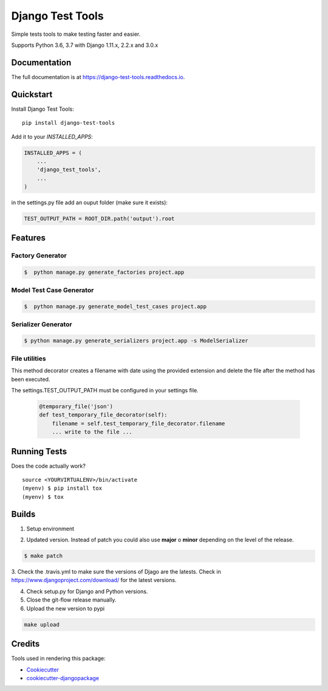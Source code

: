 =============================
Django Test Tools
=============================

.. image:: https://badge.fury.io/py/django-test-tools.svg
    :target: https://badge.fury.io/py/django-test-tools

.. image:: https://travis-ci.org/luiscberrocal/django-test-tools.svg?branch=master
    :target: https://travis-ci.org/luiscberrocal/django-test-tools

.. image:: https://codecov.io/gh/luiscberrocal/django-test-tools/branch/master/graph/badge.svg
    :target: https://codecov.io/gh/luiscberrocal/django-test-tools

.. image:: https://landscape.io/github/luiscberrocal/django-test-tools/master/landscape.svg?style=flat
   :target: https://landscape.io/github/luiscberrocal/django-test-tools/master
   :alt: Code Health

.. image:: https://pyup.io/repos/github/luiscberrocal/django-test-tools/shield.svg
     :target: https://pyup.io/repos/github/luiscberrocal/django-test-tools/
     :alt: Updates


Simple tests tools to make testing faster and easier.

Supports Python 3.6, 3.7 with Django 1.11.x, 2.2.x and 3.0.x


Documentation
-------------

The full documentation is at https://django-test-tools.readthedocs.io.

Quickstart
----------

Install Django Test Tools::

    pip install django-test-tools


Add it to your `INSTALLED_APPS`:

.. code-block:: python

    INSTALLED_APPS = (
        ...
        'django_test_tools',
        ...
    )


in the settings.py file add an ouput folder (make sure it exists):

.. code-block:: python

    TEST_OUTPUT_PATH = ROOT_DIR.path('output').root


Features
--------

Factory Generator
++++++++++++++++++

.. code-block:: bash

    $  python manage.py generate_factories project.app

Model Test Case Generator
+++++++++++++++++++++++++

.. code-block:: bash

    $  python manage.py generate_model_test_cases project.app

Serializer Generator
++++++++++++++++++++

.. code-block:: bash

    $ python manage.py generate_serializers project.app -s ModelSerializer

File utilities
+++++++++++++++

This method decorator creates a filename with date using the provided extension and delete the file after the method has been executed.

The settings.TEST_OUTPUT_PATH must be configured in your settings file.

    .. code-block:: python

        @temporary_file('json')
        def test_temporary_file_decorator(self):
            filename = self.test_temporary_file_decorator.filename
            ... write to the file ...


Running Tests
-------------

Does the code actually work?

::

    source <YOURVIRTUALENV>/bin/activate
    (myenv) $ pip install tox
    (myenv) $ tox


Builds
------
1. Setup environment

.. code-block:: bash
    source ~/python_envs/django_test_tools_env/bin/activate


2. Updated version. Instead of patch you could also use **major** o **minor** depending on the level of the release.

.. code-block:: bash

    $ make patch


3. Check the .travis.yml to make sure the versions of Djago are the latests. Check in https://www.djangoproject.com/download/
for the latest versions.

4. Check setup.py for Django and Python versions.

5. Close the git-flow release manually.

6. Upload the new version to pypi

.. code-block:: bash

    make upload


Credits
-------

Tools used in rendering this package:

*  Cookiecutter_
*  `cookiecutter-djangopackage`_

.. _Cookiecutter: https://github.com/audreyr/cookiecutter
.. _`cookiecutter-djangopackage`: https://github.com/pydanny/cookiecutter-djangopackage
